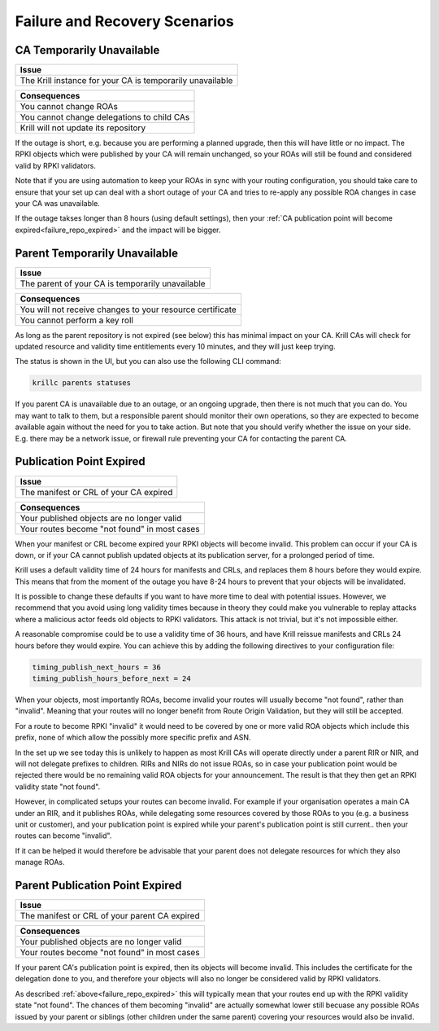 .. _doc_krill_failure_scenarios:

Failure and Recovery Scenarios
===============================


CA Temporarily Unavailable
--------------------------

+------------------------------------------------------------------------------+
| Issue                                                                        |
+==============================================================================+
| The Krill instance for your CA is temporarily unavailable                    |
+------------------------------------------------------------------------------+

+------------------------------------------------------------------------------+
| Consequences                                                                 |
+==============================================================================+
| You cannot change ROAs                                                       |
+------------------------------------------------------------------------------+
| You cannot change delegations to child CAs                                   |
+------------------------------------------------------------------------------+
| Krill will not update its repository                                         |
+------------------------------------------------------------------------------+

If the outage is short, e.g. because you are performing a
planned upgrade, then this will have little or no impact.
The RPKI objects which were published by your CA will remain
unchanged, so your ROAs will still be found and considered
valid by RPKI validators.

Note that if you are using automation to keep your ROAs in
sync with your routing configuration, you should take care
to ensure that your set up can deal with a short outage of
your CA and tries to re-apply any possible ROA changes in
case your CA was unavailable.

If the outage takses longer than 8 hours (using default settings),
then your :ref:`CA publication point will become expired<failure_repo_expired>`
and the impact will be bigger.


Parent Temporarily Unavailable
------------------------------

+------------------------------------------------------------------------------+
| Issue                                                                        |
+==============================================================================+
| The parent of your CA is temporarily unavailable                             |
+------------------------------------------------------------------------------+

+------------------------------------------------------------------------------+
| Consequences                                                                 |
+==============================================================================+
| You will not receive changes to your resource certificate                    |
+------------------------------------------------------------------------------+
| You cannot perform a key roll                                                |
+------------------------------------------------------------------------------+

As long as the parent repository is not expired (see below) this has minimal impact
on your CA. Krill CAs will check for updated resource and validity time entitlements
every 10 minutes, and they will just keep trying.

The status is shown in the UI, but you can also use the following CLI command:

.. code-block:: bash

  krillc parents statuses

If you parent CA is unavailable due to an outage, or an ongoing upgrade, then there
is not much that you can do. You may want to talk to them, but a responsible parent
should monitor their own operations, so they are expected to become available again
without the need for you to take action. But note that you should verify whether the
issue on your side. E.g. there may be a network issue, or firewall rule preventing
your CA for contacting the parent CA.


.. _failure_repo_expired:

Publication Point Expired
-------------------------

+------------------------------------------------------------------------------+
| Issue                                                                        |
+==============================================================================+
| The manifest or CRL of your CA expired                                       |
+------------------------------------------------------------------------------+

+------------------------------------------------------------------------------+
| Consequences                                                                 |
+==============================================================================+
| Your published objects are no longer valid                                   |
+------------------------------------------------------------------------------+
| Your routes become "not found" in most cases                                 |
+------------------------------------------------------------------------------+

When your manifest or CRL become expired your RPKI objects
will become invalid. This problem can occur if your CA is
down, or if your CA cannot publish updated objects at its
publication server, for a prolonged period of time.

Krill uses a default validity time of 24 hours for manifests
and CRLs, and replaces them 8 hours before they would expire.
This means that from the moment of the outage you have 8-24
hours to prevent that your objects will be invalidated.

It is possible to change these defaults if you want to have
more time to deal with potential issues. However, we recommend
that you avoid using long validity times because in theory
they could make you vulnerable to replay attacks where a malicious
actor feeds old objects to RPKI validators. This attack is not
trivial, but it's not impossible either.

A reasonable compromise could be to use a validity time of 36 hours,
and have Krill reissue manifests and CRLs 24 hours before they would
expire. You can achieve this by adding the following directives
to your configuration file:

.. code-block:: text

  timing_publish_next_hours = 36
  timing_publish_hours_before_next = 24

When your objects, most importantly ROAs, become invalid your
routes will usually become "not found", rather than "invalid".
Meaning that your routes will no longer benefit from Route
Origin Validation, but they will still be accepted.

For a route to become RPKI "invalid" it would need to be covered
by one or more valid ROA objects which include this prefix, none
of which allow the possibly more specific prefix and ASN.

In the set up we see today this is unlikely to happen as most
Krill CAs will operate directly under a parent RIR or NIR, and
will not delegate prefixes to children. RIRs and NIRs do not
issue ROAs, so in case your publication point would be rejected
there would be no remaining valid ROA objects for your announcement.
The result is that they then get an RPKI validity state "not found".

However, in complicated setups your routes can become invalid. For
example if your organisation operates a main CA under an RIR, and
it publishes ROAs, while delegating some resources covered by those
ROAs to you (e.g. a business unit or customer), and your publication
point is expired while your parent's publication point is still current..
then your routes can become "invalid".

If it can be helped it would therefore be advisable that your parent
does not delegate resources for which they also manage ROAs.


Parent Publication Point Expired
--------------------------------

+------------------------------------------------------------------------------+
| Issue                                                                        |
+==============================================================================+
| The manifest or CRL of your parent CA expired                                |
+------------------------------------------------------------------------------+

+------------------------------------------------------------------------------+
| Consequences                                                                 |
+==============================================================================+
| Your published objects are no longer valid                                   |
+------------------------------------------------------------------------------+
| Your routes become "not found" in most cases                                 |
+------------------------------------------------------------------------------+

If your parent CA's publication point is expired, then its objects will become
invalid. This includes the certificate for the delegation done to you, and therefore
your objects will also no longer be considered valid by RPKI validators.

As described :ref:`above<failure_repo_expired>` this will typically mean that
your routes end up with the RPKI validity state "not found". The chances of them
becoming "invalid" are actually somewhat lower still becuase any possible ROAs
issued by your parent or siblings (other children under the same parent) covering
your resources would also be invalid.
